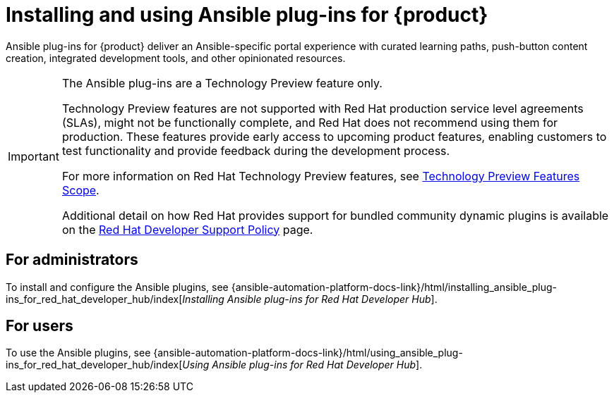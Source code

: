 = Installing and using Ansible plug-ins for {product}

Ansible plug-ins for {product} deliver an Ansible-specific portal experience with curated learning paths,
push-button content creation, integrated development tools, and other opinionated resources.

[IMPORTANT]
====
The Ansible plug-ins are a Technology Preview feature only.

Technology Preview features are not supported with Red Hat production service level agreements (SLAs), might not be functionally complete, and Red Hat does not recommend using them for production. These features provide early access to upcoming product features, enabling customers to test functionality and provide feedback during the development process.

For more information on Red Hat Technology Preview features, see https://access.redhat.com/support/offerings/techpreview/[Technology Preview Features Scope].

Additional detail on how Red Hat provides support for bundled community dynamic plugins is available on the https://access.redhat.com/policy/developerhub-support-policy[Red Hat Developer Support Policy] page.
====

== For administrators

To install and configure the Ansible plugins, see
{ansible-automation-platform-docs-link}/html/installing_ansible_plug-ins_for_red_hat_developer_hub/index[_Installing Ansible plug-ins for Red Hat Developer Hub_].

== For users

To use the Ansible plugins, see
{ansible-automation-platform-docs-link}/html/using_ansible_plug-ins_for_red_hat_developer_hub/index[_Using Ansible plug-ins for Red Hat Developer Hub_].

